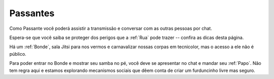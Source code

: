 .. _Passantes:

Passantes
=========

.. image:: /images/avatares/passantes.png
  :align: center
  :width: 150px

Como Passante você poderá assistir a transmissão e conversar com as outras pessoas por chat.

Espera-se que você saiba se proteger dos perigos que a :ref:`Rua` pode trazer -- confira as dicas desta página.

Há um :ref:`Bonde`, sala Jitsi para nos vermos e carnavalizar nossas corpas em tecnicolor, mas o acesso a ele não é público.

Para poder entrar no Bonde e mostrar seu samba no pé, você deve se apresentar no chat e mandar seu :ref:`Papo`. Nâo tem regra aqui e estamos explorando mecanismos sociais que dêem conta de criar um furduncinho livre mas seguro.
